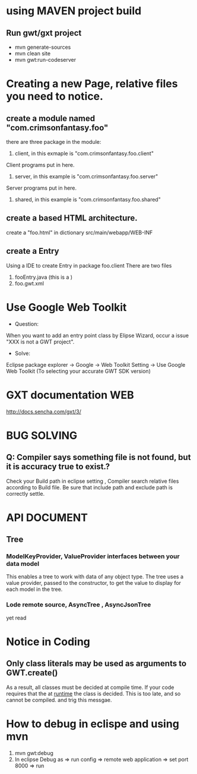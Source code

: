 * using MAVEN project build 
** Run gwt/gxt project 
 - mvn generate-sources 
 - mvn clean site
 - mvn gwt:run-codeserver
* Creating a new Page, relative files you need to notice.
** create  a module named "com.crimsonfantasy.foo"
there are three package in the module:
1. client, in this exmaple is "com.crimsonfantasy.foo.client"
Client programs put in here.
2. server, in this example is "com.crimsonfantasy.foo.server"
Server programs put in here.
3. shared, in this example is "com.crimsonfantasy.foo.shared" 

** create a based HTML architecture.
create a "foo.html" in  dictionary src/main/webapp/WEB-INF 

** create a Entry 
Using a IDE  to create Entry in package foo.client There are two files
1. fooEntry.java (this is a )
2. foo.gwt.xml



* Use Google Web Toolkit
 - Question:
When you want to add an entry point class by Elipse Wizard,
occur a issue "XXX is not a GWT project".
 - Solve:
Eclipse package explorer -> Google ->  Web Toolkit Setting -> Use Google Web Toolkit
(To selecting your accurate GWT SDK version)


* GXT documentation WEB
http://docs.sencha.com/gxt/3/




* BUG SOLVING

** Q: Compiler says something file is not found, but it is  accuracy true to exist.?
Check your Build path in eclipse setting , Compiler search relative files according to 
Build file. Be sure that include path and exclude path is correctly settle.



* API DOCUMENT
** Tree
*** ModelKeyProvider, ValueProvider interfaces between your data model
This enables a tree to work with data of any object type. 
The tree uses a value provider, passed to the constructor,
to get the value to display for each model in the tree.
*** Lode remote source, AsyncTree , AsyncJsonTree
yet read




* Notice in Coding
** Only class literals may be used as arguments to GWT.create()
  As a result, all classes must be decided at compile time.
  If your code requires that the at _runtime_ the class is decided. 
  This is too late, and so cannot be compiled. and trig this messgae.

* How to debug in eclispe and using mvn
1. mvn gwt:debug
2. In eclipse Debug as => run config => remote web application => set port 8000 => run
 


